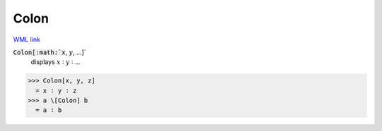 Colon
=====

`WML link <https://reference.wolfram.com/language/ref/Colon.html>`_


:code:`Colon[:math:`x`, :math:`y`, ...]`
    displays :math:`x` ∶ :math:`y` ∶ ...





>>> Colon[x, y, z]
  = x ∶ y ∶ z
>>> a \[Colon] b
  = a ∶ b

